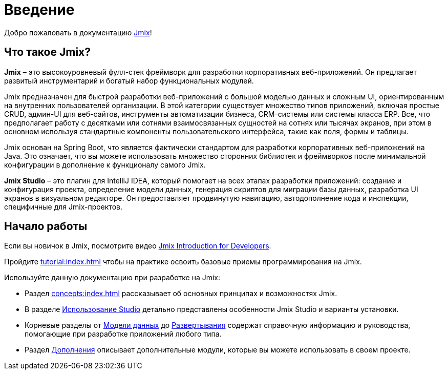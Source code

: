 = Введение
:page-aliases: quick-start:index.adoc

Добро пожаловать в документацию https://www.jmix.ru[Jmix^]!

[[whats-jmix]]
== Что такое Jmix?

*Jmix* – это высокоуровневый фулл-стек фреймворк для разработки корпоративных веб-приложений. Он предлагает развитый инструментарий и богатый набор функциональных модулей.

Jmix предназначен для быстрой разработки веб-приложений с большой моделью данных и сложным UI, ориентированным на внутренних пользователей организации. В этой категории существует множество типов приложений, включая простые CRUD, админ-UI для веб-сайтов, инструменты автоматизации бизнеса, CRM-системы или системы класса ERP. Все, что предполагает работу с десятками или сотнями взаимосвязанных сущностей на сотнях или тысячах экранов, при этом в основном используя стандартные компоненты пользовательского интерфейса, такие как поля, формы и таблицы.

Jmix основан на Spring Boot, что является фактически стандартом для разработки корпоративных веб-приложений на Java. Это означает, что вы можете использовать множество сторонних библиотек и фреймворков после минимальной конфигурации в дополнение к функционалу самого Jmix.

*Jmix Studio* – это плагин для IntelliJ IDEA, который помогает на всех этапах разработки приложений: создание и конфигурация проекта, определение модели данных, генерация скриптов для миграции базы данных, разработка UI экранов в визуальном редакторе. Он предоставляет продвинутую навигацию, автодополнение кода и инспекции, специфичные для Jmix-проектов.

[[getting-started]]
== Начало работы

Если вы новичок в Jmix, посмотрите видео https://www.youtube.com/watch?v=MKDZU4PyUTY[Jmix Introduction for Developers^].

Пройдите xref:tutorial:index.adoc[] чтобы на практике освоить базовые приемы программирования на Jmix.

Используйте данную документацию при разработке на Jmix:

* Раздел xref:concepts:index.adoc[] рассказывает об основных принципах и возможностях Jmix.

* В разделе xref:studio:index.adoc[Использование Studio] детально представлены особенности Jmix Studio и варианты установки.

* Корневые разделы от xref:data-model:index.adoc[Модели данных] до xref:deployment:index.adoc[Развертывания] содержат справочную информацию и руководства, помогающие при разработке приложений любого типа.

* Раздел xref:ROOT:add-ons.adoc[Дополнения] описывает дополнительные модули, которые вы можете использовать в своем проекте.
